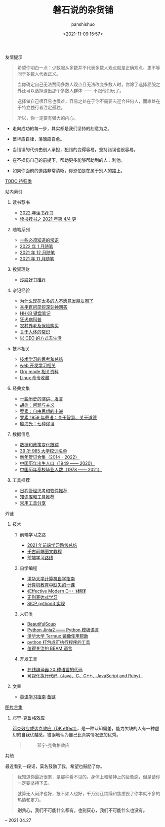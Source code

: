 #+title: 磐石说的杂货铺
#+AUTHOR: panshishuo
#+date: <2021-11-09 15:57>

**** 友情提示
#+BEGIN_QUOTE
希望你明白一点：少数服从多数并不代表多数人观点就是正确观点、更不等同于多数人代表正义。

当你确定自己无法赞同多数人观点且无法改变多数人时，你除了选择屈服之外还可以选择退出那个多数人群体 —— 不跟他们玩了。

选择做自己很容易也很难，容易之处在于你不需要去迎合任何人，而难处在于特立独行者注定孤独。

所以，你一定要有强大的内心。
#+END_QUOTE

- 走向成功的每一步，其实都是我们坚持的刻意为之。

- 繁华应自律，落魄应自愈。

- 当错误的代价由别人承担，犯错的变得容易，坚持错误也很容易。

- 在不损伤自己的前提下，帮助更多能够帮助到的人：利他。

- 如果你面前的道路非常清晰，你恐怕是在属于别人的路上。

**** [[./todolist.org][TODO 待归类]]

**** 站内索引
***** 读书荐书
- [[./dairy/2022_about_books.org][2022 年读书荐书]]
- [[./dairy/about_books.org][读书荐书之 2021 年第 4/4 更]]

***** 随笔系列
- [[./nous/02_some_tech.org][一些必须知道的常识]]
- [[./2022/01/notes.org][2022 年  1 月随笔]]
- [[./2021/12/notes.org][2021 年 12 月随笔]]
- [[./2021/11/notes.org][2021 年 11 月随笔]]

***** 投资理财
- [[./2021/chaogu_shudan.org][炒股好书推荐]]

***** 杂记经验
- [[./nous/06_nobody_write_moment.org][为什么现在太多的人不愿意发朋友圈了]]
- [[./2021/12/zhihu_100.org][某乎百问简短深刻神回答]]
- [[./2021/12/hhkb.org][HHKB 键盘笔记]]
- [[./nous/01_rabies.org][狂犬病科普]]
- [[./2021/12/nongcunyanglao.org][农村养老及保险购买]]
- [[./nous/05_about_body.org][关于人体的常识]]
- [[./2022/01/live_as_ceo.org][以 CEO 的方式去生活]]

***** 技术相关
- [[./study/00_skil_thinks.org][技术学习的思考和总结]]
- [[./study/01_web_basic.org][web 开发学习相关]]
- [[./study/org_modes.org][Org mode 相关资料]]
- [[./study/linux_cli.org][Linux 命令收藏]]

***** 经典文集
- [[./history/index.org][一些历史的演讲、发言]]
- [[./article/002_hushi_problem.org][胡适：问题与主义]]
- [[./article/001_luosu.org][罗素：自由思想的十诫]]
- [[./article/003_luosu_1959.org][罗素 1959 年寄语：关于智慧、关于道德]]
- [[./article/004_seven_muse.org][殷海光：七种谬误]]

***** 数据信息
- [[./datas_slogan.org][数据和政策变化跟踪]]
- [[./nous/03_985_Motto.org][39 所 985 大学校训名单]]
- [[./history/xnhc.org][新年贺词合集（2014 - 2022）]]
- [[./history/birth_population.org][中国历年出生人口（1949 —— 2020）]]
- [[./history/number_of_graduates.org][中国历年高校毕业人数（1978 —— 2021）]]

***** 工具推荐
- [[./tools/01_about_notes.org][日程管理思考和软件推荐]]
- [[./tools/02_tools_knowledge.org][知识库和工具推荐]]
- [[./tools/03_common_tools.org][常用工具分享]]

**** 外链
***** 技术
****** 前端学习之路
- [[https://mp.weixin.qq.com/s/KItesrF9ajWuOGU2SUIK3A][2021 年前端学习路线总结]]
- [[https://github.com/qianguyihao/Web][千古前端图文教程]]
- [[https://github.com/kamranahmedse/developer-roadmap][前端学习路线]]

****** 自学编程
- [[https://pkuflyingpig.github.io/pku-cs-self-learning/][清华大学计算机自学指南]]
- [[https://missing-semester-cn.github.io/][计算机教育中缺失的一课]]
- [[https://github.com/kelthuzadx/EffectiveModernCppChinese][《Effective Modern C++ 》翻译]]
- [[https://regexlearn.com/][正则表达式学习]]
- [[https://composingprograms.com/][SICP python3 实现]]

****** 未归类
- [[https://www.crummy.com/software/BeautifulSoup/][BeautifulSoup]]
- [[http://docs.jinkan.org/docs/jinja2][Python Jinja2 —— Python 模板语言]]
- [[https://mirror.tuna.tsinghua.edu.cn/help/termux/][清华大学 Termux 镜像使用帮助]]
- [[https://www.pyinstaller.org/][python 打包成可执行程序的工具]]
- [[https://forge.huihoo.com/projects/erlang/news][值得关注的 BEAM 语言]]

****** 开发工具
- [[https://geekflare.com/online-compiler][在线编译器 20 种语言的代码]]
- [[https://pythontutor.com/][可视化执行代码（Java、C、C++、JavaScript and Ruby）]]

***** 文章
- [[https://byoungd.gitbook.io/english-level-up-tips/part-i/1-understanding][英语学习指南]] [[https://github.com/byoungd/English-level-up-tips-for-Chinese][备链]]

**** [[./pics.org][图片合集]]
***** 邓宁-克鲁格效应
[[./nous/04_dk_effect.org][邓克效应或达克效应（DK effect）]]，是一种认知偏差，能力欠缺的人有一种虚幻的自我优越感，错误地认为自己比真实情况更加优秀。
#+BEGIN_QUOTE
#+CAPTION: 邓宁-克鲁格效应
#+ATTR_HTML: :style width:600px
[[file:./img/index/000-达克效应.png]]
#+END_QUOTE

**** 共勉
最近看到一段话，莫名鼓励了我，希望也鼓励了你。
#+BEGIN_QUOTE
我知道你最近很累，是那种看不见的，身体上和精神上的疲惫感，但是请你一定要坚持下去。

就算无人问津也好，技不如人也好，千万别让烦躁和焦虑毁了你本就不多的热情和定力。

@@html:<b>别贪心，我们不可能什么都有，也别灰心，我们不可能什么也没有。</b>@@
#+END_QUOTE
-- 2021.04.27
